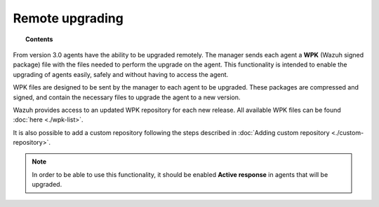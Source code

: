 .. _remote-upgrading:

Remote upgrading
==================

.. versionadded:: 3.0.0

.. topic:: Contents

    .. toctree::
        :maxdepth: 2

        upgrading-agent
        custom-repository
        create-custom-wpk
        install-custom-wpk
        wpk-list

From version 3.0 agents have the ability to be upgraded remotely. The manager sends each agent a **WPK** (Wazuh signed package) file
with the files needed to perform the upgrade on the agent. This functionality is intended to enable the upgrading of agents easily,
safely and without having to access the agent.

WPK files are designed to be sent by the manager to each agent to be upgraded. These packages are compressed and signed,
and contain the necessary files to upgrade the agent to a new version.

Wazuh provides access to an updated WPK repository for each new release. All available WPK files can be found :doc:`here <./wpk-list>`.

It is also possible to add a custom repository following the steps described in :doc:`Adding custom repository <./custom-repository>`.

.. note::

    In order to be able to use this functionality, it should be enabled **Active response** in agents that will be upgraded.
